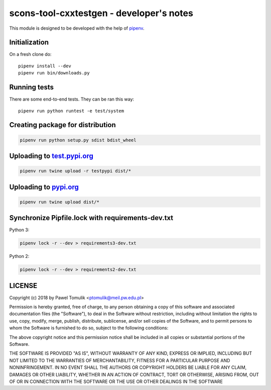 scons-tool-cxxtestgen - developer's notes
=========================================

This module is designed to be developed with the help of pipenv_.

Initialization
--------------

On a fresh clone do::

   pipenv install --dev
   pipenv run bin/downloads.py

Running tests
-------------

There are some end-to-end tests. They can be ran this way::

   pipenv run python runtest -e test/system


Creating package for distribution
---------------------------------

.. code:: shell

   pipenv run python setup.py sdist bdist_wheel


Uploading to test.pypi.org_
---------------------------

.. code:: shell

   pipenv run twine upload -r testpypi dist/*

Uploading to pypi.org_
-----------------------

.. code:: shell

   pipenv run twine upload dist/*

Synchronize Pipfile.lock with requirements-dev.txt
--------------------------------------------------

Python 3:

.. code:: shell

   pipenv lock -r --dev > requirements3-dev.txt

Python 2:

.. code:: shell

   pipenv lock -r --dev > requirements2-dev.txt


LICENSE
-------

Copyright (c) 2018 by Pawel Tomulik <ptomulik@meil.pw.edu.pl>

Permission is hereby granted, free of charge, to any person obtaining a copy
of this software and associated documentation files (the "Software"), to deal
in the Software without restriction, including without limitation the rights
to use, copy, modify, merge, publish, distribute, sublicense, and/or sell
copies of the Software, and to permit persons to whom the Software is
furnished to do so, subject to the following conditions:

The above copyright notice and this permission notice shall be included in all
copies or substantial portions of the Software.

THE SOFTWARE IS PROVIDED "AS IS", WITHOUT WARRANTY OF ANY KIND, EXPRESS OR
IMPLIED, INCLUDING BUT NOT LIMITED TO THE WARRANTIES OF MERCHANTABILITY,
FITNESS FOR A PARTICULAR PURPOSE AND NONINFRINGEMENT. IN NO EVENT SHALL THE
AUTHORS OR COPYRIGHT HOLDERS BE LIABLE FOR ANY CLAIM, DAMAGES OR OTHER
LIABILITY, WHETHER IN AN ACTION OF CONTRACT, TORT OR OTHERWISE, ARISING FROM,
OUT OF OR IN CONNECTION WITH THE SOFTWARE OR THE USE OR OTHER DEALINGS IN THE
SOFTWARE

.. _scons-tool-cxxtestgen: https://github.com/ptomulik/scons-tool-cxxtestgen
.. _pipenv: https://pipenv.readthedocs.io/
.. _test.pypi.org: https://test.pypi.org/
.. _pypi.org: https://pypi.org/

.. <!--- vim: set expandtab tabstop=2 shiftwidth=2 syntax=rst: -->

